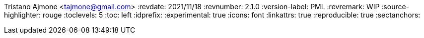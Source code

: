 Tristano Ajmone <tajmone@gmail.com>
:revdate: 2021/11/18
:revnumber: 2.1.0
:version-label: PML
:revremark: WIP
:source-highlighter: rouge
:toclevels: 5
:toc: left
:idprefix:
:experimental: true
:icons: font
:linkattrs: true
:reproducible: true
:sectanchors:
